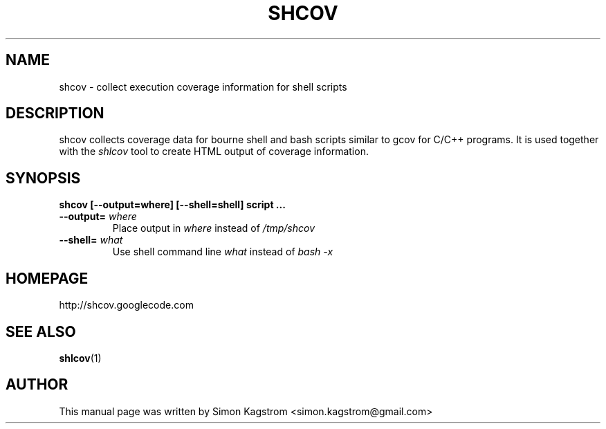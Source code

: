 .TH SHCOV 1 "December 14, 2008"
.SH NAME
shcov - collect execution coverage information for shell scripts
.SH DESCRIPTION
.PP
shcov collects coverage data for bourne shell and bash scripts similar to gcov
for C/C++ programs. It is used together with the
.I shlcov
tool to create HTML output of coverage information.
.SH SYNOPSIS
\fBshcov [--output=where] [--shell=shell] script ...\fR
.TP
\fB\--output=\fR \fIwhere\fR
Place output in \fIwhere\fR instead of \fI/tmp/shcov\fR
.PP
.TP
\fB\--shell=\fR \fIwhat\fR
Use shell command line \fIwhat\fR instead of \fIbash -x\fR
.PP
.SH HOMEPAGE
http://shcov.googlecode.com
.SH SEE ALSO
.BR shlcov (1)
.SH AUTHOR
This manual page was written by Simon Kagstrom <simon.kagstrom@gmail.com>
